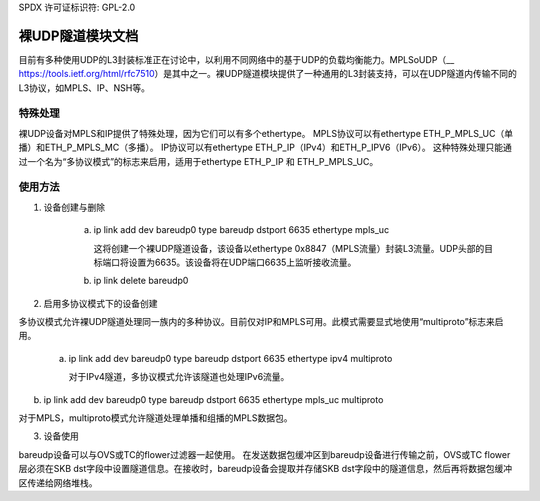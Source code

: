 SPDX 许可证标识符: GPL-2.0

========================================
裸UDP隧道模块文档
========================================

目前有多种使用UDP的L3封装标准正在讨论中，以利用不同网络中的基于UDP的负载均衡能力。MPLSoUDP（__ https://tools.ietf.org/html/rfc7510）是其中之一。裸UDP隧道模块提供了一种通用的L3封装支持，可以在UDP隧道内传输不同的L3协议，如MPLS、IP、NSH等。

特殊处理
----------------
裸UDP设备对MPLS和IP提供了特殊处理，因为它们可以有多个ethertype。
MPLS协议可以有ethertype ETH_P_MPLS_UC（单播）和ETH_P_MPLS_MC（多播）。
IP协议可以有ethertype ETH_P_IP（IPv4）和ETH_P_IPV6（IPv6）。
这种特殊处理只能通过一个名为“多协议模式”的标志来启用，适用于ethertype ETH_P_IP 和 ETH_P_MPLS_UC。

使用方法
--------

1) 设备创建与删除

    a) ip link add dev bareudp0 type bareudp dstport 6635 ethertype mpls_uc

       这将创建一个裸UDP隧道设备，该设备以ethertype 0x8847（MPLS流量）封装L3流量。UDP头部的目标端口将设置为6635。该设备将在UDP端口6635上监听接收流量。
    
    b) ip link delete bareudp0

2) 启用多协议模式下的设备创建

多协议模式允许裸UDP隧道处理同一族内的多种协议。目前仅对IP和MPLS可用。此模式需要显式地使用“multiproto”标志来启用。
    
    a) ip link add dev bareudp0 type bareudp dstport 6635 ethertype ipv4 multiproto

       对于IPv4隧道，多协议模式允许该隧道也处理IPv6流量。
b) ip link add dev bareudp0 type bareudp dstport 6635 ethertype mpls_uc multiproto

对于MPLS，multiproto模式允许隧道处理单播和组播的MPLS数据包。

3) 设备使用

bareudp设备可以与OVS或TC的flower过滤器一起使用。
在发送数据包缓冲区到bareudp设备进行传输之前，OVS或TC flower层必须在SKB dst字段中设置隧道信息。在接收时，bareudp设备会提取并存储SKB dst字段中的隧道信息，然后再将数据包缓冲区传递给网络堆栈。
